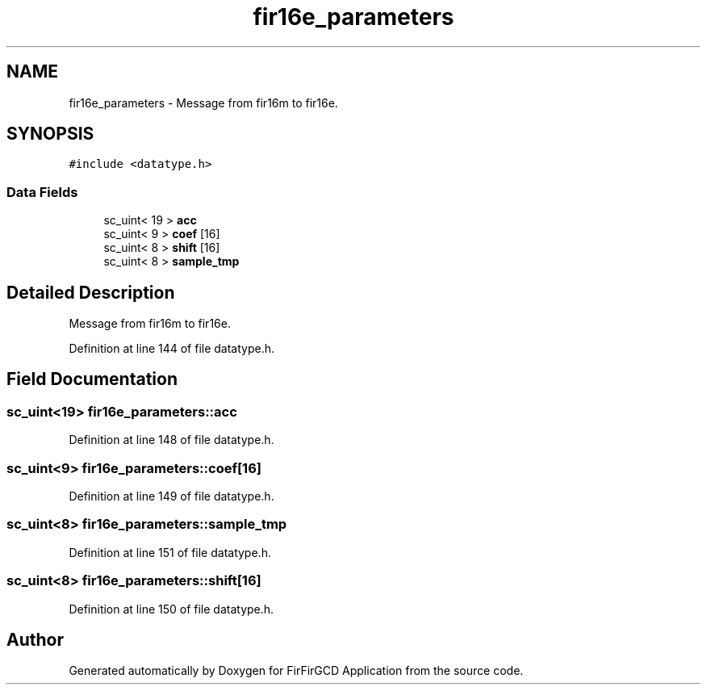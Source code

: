 .TH "fir16e_parameters" 3 "Mon Mar 20 2023" "FirFirGCD Application" \" -*- nroff -*-
.ad l
.nh
.SH NAME
fir16e_parameters \- Message from fir16m to fir16e\&.  

.SH SYNOPSIS
.br
.PP
.PP
\fC#include <datatype\&.h>\fP
.SS "Data Fields"

.in +1c
.ti -1c
.RI "sc_uint< 19 > \fBacc\fP"
.br
.ti -1c
.RI "sc_uint< 9 > \fBcoef\fP [16]"
.br
.ti -1c
.RI "sc_uint< 8 > \fBshift\fP [16]"
.br
.ti -1c
.RI "sc_uint< 8 > \fBsample_tmp\fP"
.br
.in -1c
.SH "Detailed Description"
.PP 
Message from fir16m to fir16e\&. 
.PP
Definition at line 144 of file datatype\&.h\&.
.SH "Field Documentation"
.PP 
.SS "sc_uint<19> fir16e_parameters::acc"

.PP
Definition at line 148 of file datatype\&.h\&.
.SS "sc_uint<9> fir16e_parameters::coef[16]"

.PP
Definition at line 149 of file datatype\&.h\&.
.SS "sc_uint<8> fir16e_parameters::sample_tmp"

.PP
Definition at line 151 of file datatype\&.h\&.
.SS "sc_uint<8> fir16e_parameters::shift[16]"

.PP
Definition at line 150 of file datatype\&.h\&.

.SH "Author"
.PP 
Generated automatically by Doxygen for FirFirGCD Application from the source code\&.
